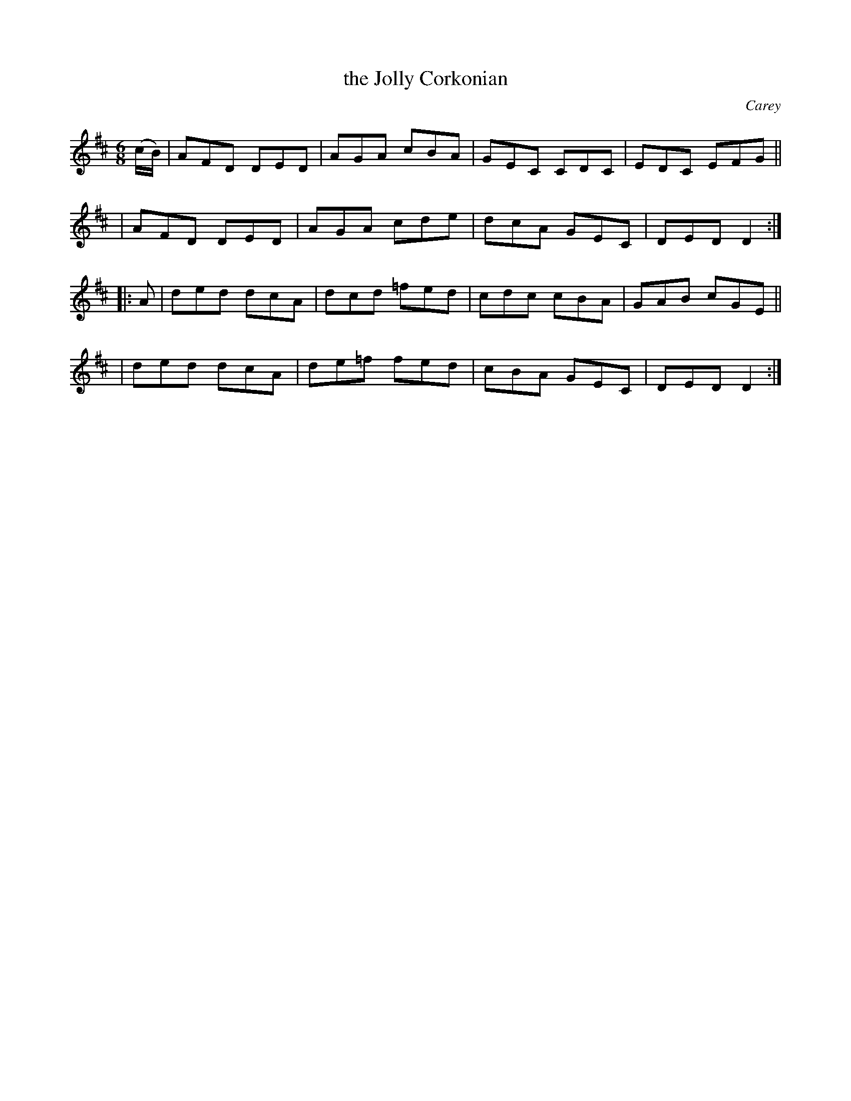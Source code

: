 X: 822
T: the Jolly Corkonian
R: jig
%S: s:4 b:16(4+4+4+4)
B: O'Neill's 1850 #822
O: Carey
Z: Dan G. Petersen, dangp@post6.tele.dk
M: 6/8
L: 1/8
K: D	% and Dm
(c/B/) \
| AFD DED | AGA cBA | GEC CDC | EDC EFG ||
| AFD DED | AGA cde | dcA GEC | DED D2 :|
|: A \
| ded dcA | dcd =fed | cdc cBA | GAB cGE ||
| ded dcA | de=f fed | cBA GEC | DED D2 :|
